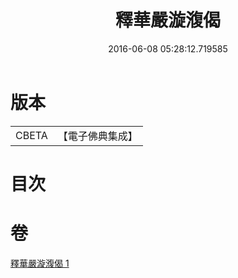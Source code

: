#+TITLE: 釋華嚴漩澓偈 
#+DATE: 2016-06-08 05:28:12.719585

* 版本
 |     CBETA|【電子佛典集成】|

* 目次

* 卷
[[file:KR6e0161_001.txt][釋華嚴漩澓偈 1]]

